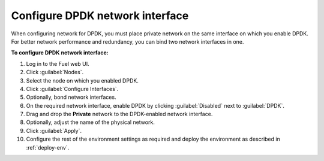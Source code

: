 .. _nfv-configure-dpdk-nic:

Configure DPDK network interface
--------------------------------

When configuring network for DPDK, you must place private network
on the same interface on which you enable DPDK. For better network
performance and redundancy, you can bind two network interfaces in one.

**To configure DPDK network interface:**

#. Log in to the Fuel web UI.
#. Click :guilabel:`Nodes`.
#. Select the node on which you enabled DPDK.
#. Click :guilabel:`Configure Interfaces`.
#. Optionally, bond network interfaces.
#. On the required network interface, enable DPDK by clicking
   :guilabel:`Disabled` next to :guilabel:`DPDK`.
#. Drag and drop the **Private** network to the DPDK-enabled network
   interface.
#. Optionally, adjust the name of the physical network.
#. Click :guilabel:`Apply`.
#. Configure the rest of the environment settings as required and deploy
   the environment as described in :ref:`deploy-env`.

.. seealso::

   - :ref:`nfv-run-vm`

